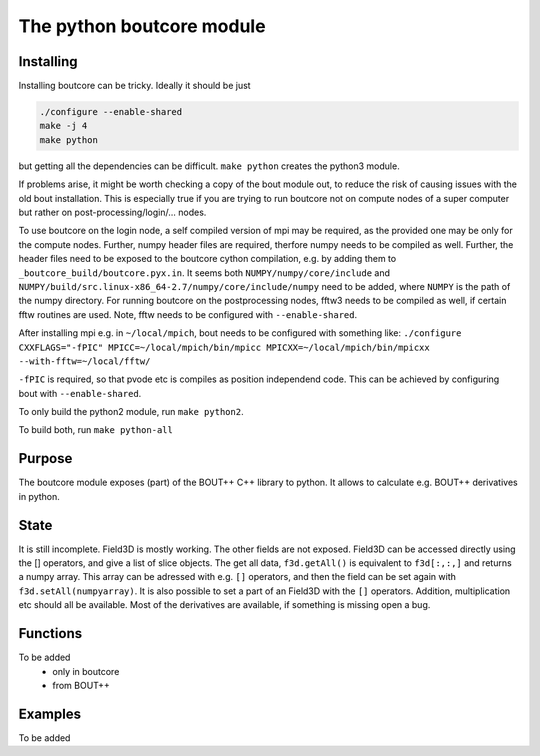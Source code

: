 The python boutcore module
==========================

Installing
----------

Installing boutcore can be tricky.
Ideally it should be just

.. code-block:: bash

   ./configure --enable-shared
   make -j 4
   make python


but getting all the
dependencies can be difficult.
``make python`` creates the python3 module.

If problems arise, it might be worth checking a copy of the bout
module out, to reduce the risk of causing issues with the old bout
installation. This is especially true if you are trying to run
boutcore not on compute nodes of a super computer but rather on
post-processing/login/... nodes.

To use boutcore on the login node, a self compiled version of mpi may be
required, as the provided one may be only for the compute nodes.
Further, numpy header files are required, therfore numpy needs to be
compiled as well.
Further, the header files need to be exposed to the boutcore cython
compilation, e.g. by adding them to ``_boutcore_build/boutcore.pyx.in``.
It seems both ``NUMPY/numpy/core/include`` and
``NUMPY/build/src.linux-x86_64-2.7/numpy/core/include/numpy`` need to be
added, where ``NUMPY`` is the path of the numpy directory.
For running boutcore on the postprocessing nodes, fftw3 needs to be
compiled as well, if certain fftw routines are used. Note, fftw needs
to be configured with ``--enable-shared``.

After installing mpi e.g. in ``~/local/mpich``, bout needs to be
configured with something like:
``./configure CXXFLAGS="-fPIC" MPICC=~/local/mpich/bin/mpicc MPICXX=~/local/mpich/bin/mpicxx --with-fftw=~/local/fftw/``

``-fPIC`` is required, so that pvode etc is compiles as position
independend code. This can be achieved by configuring bout with
``--enable-shared``.

To only build the python2 module, run ``make python2``.

To build both, run ``make python-all``

Purpose
-------

The boutcore module exposes (part) of the BOUT++ C++ library to python.
It allows to calculate e.g. BOUT++ derivatives in python.


State
-----
It is still incomplete.
Field3D is mostly working. The other fields are not exposed.
Field3D can be accessed directly using the [] operators, and give a list of slice objects.
The get all data, ``f3d.getAll()`` is equivalent to ``f3d[:,:,]`` and returns a numpy array.
This array can be adressed with
e.g. ``[]`` operators, and then the field can be set again with
``f3d.setAll(numpyarray)``.
It is also possible to set a part of an Field3D with the ``[]`` operators.
Addition, multiplication etc should all be available.
Most of the derivatives are available, if something is missing open a bug.

Functions
---------
To be added
 - only in boutcore

 - from BOUT++

Examples
--------
To be added
